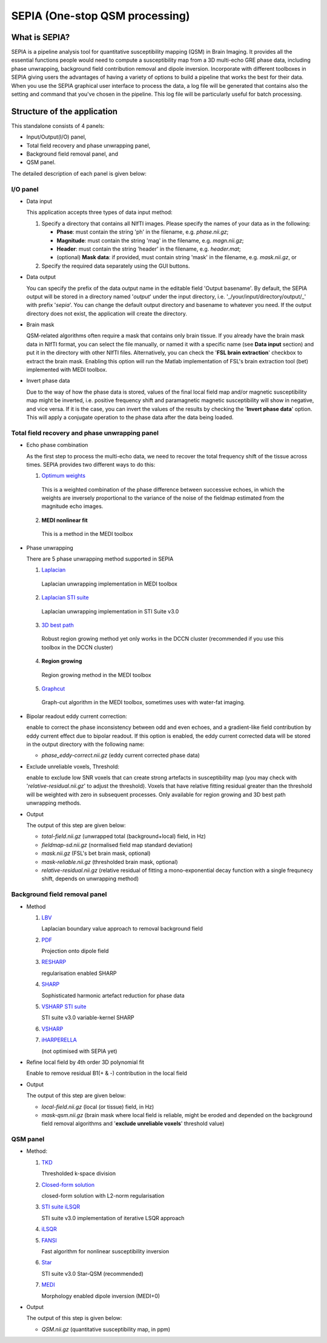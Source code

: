 SEPIA (One-stop QSM processing)
===============================

What is SEPIA?
--------------

SEPIA is a pipeline analysis tool for quantitative susceptibility mapping (QSM) in Brain Imaging. It provides all the essential functions people would need to compute a susceptibility map from a 3D multi-echo GRE phase data, including phase unwrapping, background field contribution removal and dipole inversion. Incorporate with different toolboxes in SEPIA giving users the advantages of having a variety of options to build a pipeline that works the best for their data. When you use the SEPIA graphical user interface to process the data, a log file will be generated that contains also the setting and command that you've chosen in the pipeline. This log file will be particularly useful for batch processing. 

Structure of the application
----------------------------

This standalone consists of 4 panels:

- Input/Output(I/O) panel,  
- Total field recovery and phase unwrapping panel,  
- Background field removal panel, and  
- QSM panel.

The detailed description of each panel is given below:

I/O panel
^^^^^^^^^

- Data input  

  This application accepts three types of data input method:

  1. Specify a directory that contains all NIfTI images. Please specify the names of your data as in the following:

     - **Phase**: must contain the string 'ph' in the filename, e.g. *phase.nii.gz*;
     - **Magnitude**: must contain the string 'mag' in the filename, e.g. *magn.nii.gz*;
     - **Header**: must contain the string 'header' in the filename, e.g. *header.mat*;
     - (optional) **Mask data**: if provided, must contain string 'mask' in the filename, e.g. *mask.nii.gz*, or

  2. Specify the required data separately using the GUI buttons. 

- Data output  

  You can specify the prefix of the data output name in the editable field 'Output basename'. By default, the SEPIA output will be stored in a directory named '*output*' under the input directory, i.e. '_/your/input/directory/output/_' with prefix '*sepia*'. You can change the default output directory and basename to whatever you need. If the output directory does not exist, the application will create the directory.  
  
- Brain mask  

  QSM-related algorithms often require a mask that contains only brain tissue. If you already have the brain mask data in NIfTI format, you can select the file manually, or named it with a specific name (see **Data input** section) and put it in the directory with other NIfTI files. Alternatively, you can check the '**FSL brain extraction**' checkbox to extract the brain mask. Enabling this option will run the Matlab implementation of FSL's brain extraction tool (bet) implemented with MEDI toolbox. 

- Invert phase data   

  Due to the way of how the phase data is stored, values of the final local field map and/or magnetic susceptibility map might be inverted, i.e. positive frequency shift and paramagnetic magnetic susceptibility will show in negative, and vice versa. If it is the case, you can invert the values of the results by checking the '**Invert phase data**' option. This will apply a conjugate operation to the phase data after the data being loaded.

Total field recovery and phase unwrapping panel
^^^^^^^^^^^^^^^^^^^^^^^^^^^^^^^^^^^^^^^^^^^^^^^

- Echo phase combination  

  As the first step to process the multi-echo data, we need to recover the total frequency shift of the tissue across times. SEPIA provides two different ways to do this:

  1. `Optimum weights <https://doi.org/10.1002/nbm.3601>`_  

    This is a weighted combination of the phase difference between successive echoes, in which the weights are inversely proportional to the variance of the noise of the fieldmap estimated from the magnitude echo images.

  2. **MEDI nonlinear fit**  

    This is a method in the MEDI toolbox  

- Phase unwrapping  

  There are 5 phase unwrapping method supported in SEPIA

  1. `Laplacian <https://doi.org/10.1016/j.neuroimage.2010.11.088>`_ 

    Laplacian unwrapping implementation in MEDI toolbox

  2. `Laplacian STI suite <https://doi.org/10.1016/j.neuroimage.2010.11.088>`_  

    Laplacian unwrapping implementation in STI Suite v3.0  

  3. `3D best path <https://doi.org/10.1364/AO.46.006623>`_   

    Robust region growing method yet only works in the DCCN cluster (recommended if you use this toolbox in the DCCN cluster)  

  4. **Region growing**  
  
    Region growing method in the MEDI toolbox 
  
  5. `Graphcut <https://doi.org/10.1109/TMI.2014.2361764>`_  

    Graph-cut algorithm in the MEDI toolbox, sometimes uses with water-fat imaging.
		
- Bipolar readout eddy current correction:   

  enable to correct the phase inconsistency between odd and even echoes, and a gradient-like field contribution by eddy current effect due to bipolar readout.
  If this option is enabled, the eddy current corrected data will be stored in the output directory with the following name:

  - *phase_eddy-correct.nii.gz* (eddy current corrected phase data) 
  
- Exclude unreliable voxels, Threshold:  

  enable to exclude low SNR voxels that can create strong artefacts in susceptibility map (you may check with '*relative-residual.nii.gz*' to adjust the threshold). Voxels that have relative fitting residual greater than the threshold will be weighted with zero in subsequent processes. Only available for region growing and 3D best path unwrapping methods. 

- Output  

  The output of this step are given below:

  - *total-field.nii.gz* 	(unwrapped total (background+local) field, in Hz)  
  - *fieldmap-sd.nii.gz* 	(normalised field map standard deviation)  
  - *mask.nii.gz* (FSL's bet brain mask, optional)
  - *mask-reliable.nii.gz* (thresholded brain mask, optional)
  - *relative-residual.nii.gz* (relative residual of fitting a mono-exponential decay function with a single frequnecy shift, depends on unwrapping method)

Background field removal panel
^^^^^^^^^^^^^^^^^^^^^^^^^^^^^^

- Method

  1. `LBV <https://doi.org/10.1002/nbm.3064>`_  

     Laplacian boundary value approach to removal background field  

  2. `PDF <https://doi.org/10.1002/nbm.1670>`_  

     Projection onto dipole field  

  3. `RESHARP <https://doi.org/10.1002/mrm.24765>`_  

     regularisation enabled SHARP  

  4. `SHARP <https://doi.org/10.1016/j.neuroimage.2010.10.070>`_  

     Sophisticated harmonic artefact reduction for phase data  

  5. `VSHARP STI suite <https://doi.org/10.1016/j.neuroimage.2010.11.088>`_   

     STI suite v3.0 variable-kernel SHARP 

  6. `VSHARP <https://doi.org/10.1016/j.neuroimage.2010.11.088>`_  

  7. `iHARPERELLA <https://doi.org/10.1002/nbm.3056>`_   

     (not optimised with SEPIA yet)  

- Refine local field by 4th order 3D polynomial fit  

  Enable to remove residual B1(+ & -) contribution in the local field

- Output  

  The output of this step are given below:

  - *local-field.nii.gz* (local (or tissue) field, in Hz)  
  - *mask-qsm.nii.gz* (brain mask where local field is reliable, might be eroded and depended on the background field removal algorithms and '**exclude unreliable voxels**' threshold value)  

QSM panel
^^^^^^^^^

- Method:

  1. `TKD <https://doi.org/10.1002/mrm.22334>`_  

     Thresholded k-space division

  2. `Closed-form solution <https://doi.org/10.1002/jmri.24365>`_  

     closed-form solution with L2-norm regularisation

  3. `STI suite iLSQR <https://doi.org/10.1016/j.neuroimage.2010.11.088>`_  

     STI suite v3.0 implementation of iterative LSQR approach

  4. `iLSQR <https://doi.org/10.1016/j.neuroimage.2010.11.088>`_


  5. `FANSI <https://doi.org/10.1002/mrm.27073>`_  

     Fast algorithm for nonlinear susceptibility inversion

  6. `Star <https://doi.org/10.1002/nbm.3383>`_ 

     STI suite v3.0 Star-QSM (recommended)

  7. `MEDI <https://doi.org/10.1002/mrm.26946>`_  

     Morphology enabled dipole inversion (MEDI+0)   
  
- Output     

  The output of this step is given below:

  - *QSM.nii.gz* (quantitative susceptibility map, in ppm) 